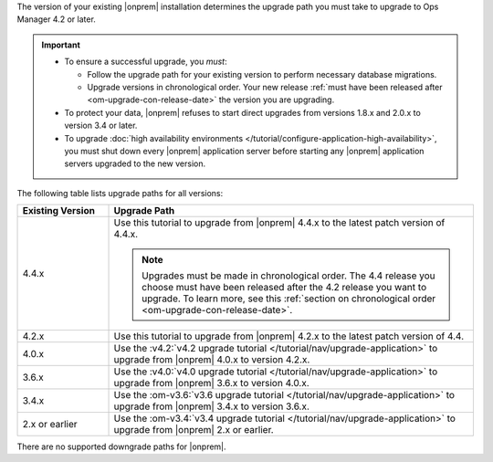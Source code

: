 The version of your existing |onprem| installation determines the
upgrade path you must take to upgrade to Ops Manager 4.2 or later.

.. important::

   - To ensure a successful upgrade, you *must*:

     - Follow the upgrade path for your existing version to perform
       necessary database migrations.

     - Upgrade versions in chronological order. Your new release
       :ref:`must have been released after <om-upgrade-con-release-date>`
       the version you are upgrading.

   - To protect your data, |onprem| refuses to start direct upgrades
     from versions 1.8.x and 2.0.x to version 3.4 or later.

   - To upgrade :doc:`high availability environments </tutorial/configure-application-high-availability>`,
     you must shut down every |onprem| application server before
     starting any |onprem| application servers upgraded to the new
     version.

The following table lists upgrade paths for all versions:

.. list-table::
   :widths: 20 80
   :header-rows: 1

   * - Existing Version

     - Upgrade Path

   * - 4.4.x
     - Use this tutorial to upgrade from |onprem| 4.4.x to the latest
       patch version of 4.4.x.

       .. note::

          Upgrades must be made in chronological order. The 4.4 release
          you choose must have been released after the 4.2 release you
          want to upgrade. To learn more, see this
          :ref:`section on chronological order <om-upgrade-con-release-date>`.

   * - 4.2.x
     - Use this tutorial to upgrade from |onprem| 4.2.x to the latest
       patch version of 4.4.

   * - 4.0.x
     - Use the
       :v4.2:`v4.2 upgrade tutorial </tutorial/nav/upgrade-application>`
       to upgrade from |onprem| 4.0.x to version 4.2.x.

   * - 3.6.x
     - Use the
       :v4.0:`v4.0 upgrade tutorial </tutorial/nav/upgrade-application>`
       to upgrade from |onprem| 3.6.x to version 4.0.x.

   * - 3.4.x
     - Use the
       :om-v3.6:`v3.6 upgrade tutorial </tutorial/nav/upgrade-application>`
       to upgrade from |onprem| 3.4.x to version 3.6.x.

   * - 2.x or earlier

     - Use the
       :om-v3.4:`v3.4 upgrade tutorial </tutorial/nav/upgrade-application>`
       to upgrade from |onprem| 2.x or earlier.

There are no supported downgrade paths for |onprem|.

